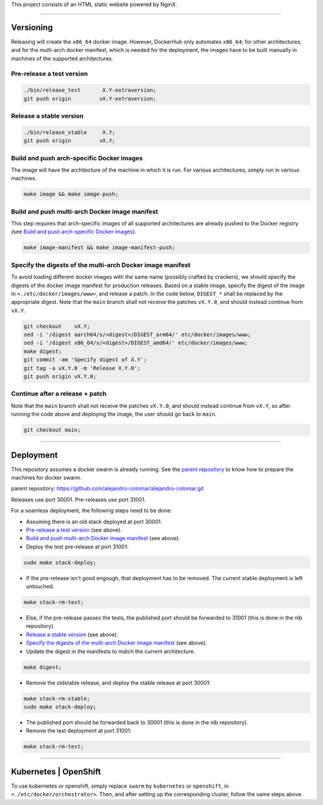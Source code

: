 This project consists of an HTML static website powered by NginX.


________________________________________________________________________

Versioning
==========

Releasing will create the ``x86_64`` docker image.  However, DockerHub only
automates ``x86_64``; for other architectures, and for the multi-arch docker
manifest, which is needed for the deployment, the images have to be built
manually in machines of the supported architectures.

Pre-release a test version
^^^^^^^^^^^^^^^^^^^^^^^^^^

.. code-block:: BASH

	./bin/release_test	 X.Y-extraversion;
	git push origin		vX.Y-extraversion;

Release a stable version
^^^^^^^^^^^^^^^^^^^^^^^^

.. code-block:: BASH

	./bin/release_stable	 X.Y;
	git push origin		vX.Y;

Build and push arch-specific Docker images
^^^^^^^^^^^^^^^^^^^^^^^^^^^^^^^^^^^^^^^^^^

The image will have the architecture of the machine in which it is run.
For various architectures, simply run in various machines.

.. code-block:: BASH

	make image && make image-push;

Build and push multi-arch Docker image manifest
^^^^^^^^^^^^^^^^^^^^^^^^^^^^^^^^^^^^^^^^^^^^^^^

This step requires that arch-specific images of all supported architectures
are already pushed to the Docker registry (see
`Build and push arch-specific Docker images`_).

.. code-block:: BASH

	make image-manifest && make image-manifest-push;

Specify the digests of the multi-arch Docker image manifest
^^^^^^^^^^^^^^^^^^^^^^^^^^^^^^^^^^^^^^^^^^^^^^^^^^^^^^^^^^^

To avoid loading different docker images with the same name (possibly crafted
by crackers), we should specify the digests of the docker image manifest
for production releases.  Based on a stable image, specify the digest of
the image in ``<./etc/docker/images/www>``, and release a patch.  In the code
below, ``DIGEST_*`` shall be replaced by the appropriate digest.  Note that
the ``main`` branch shall not receive the patches ``vX.Y.0``, and should
instead continue from ``vX.Y``.

.. code-block:: BASH

	git checkout	vX.Y;
	sed -i '/digest	aarch64/s/<digest>/DIGEST_arm64/' etc/docker/images/www;
	sed -i '/digest	x86_64/s/<digest>/DIGEST_amd64/' etc/docker/images/www;
	make digest;
	git commit -am 'Specify digest of X.Y';
	git tag -a vX.Y.0 -m 'Release X.Y.0';
	git push origin	vX.Y.0;

Continue after a release + patch
^^^^^^^^^^^^^^^^^^^^^^^^^^^^^^^^

Note that the ``main`` branch shall not receive the patches ``vX.Y.0``, and
should instead continue from ``vX.Y``, so after running the code above and
deploying the image, the user should go back to ``main``.

.. code-block:: BASH

	git checkout main;


________________________________________________________________________

Deployment
==========

This repository assumes a docker swarm is already running.  See the
`parent repository`_ to know how to prepare the machines for docker swarm.

_`parent repository`: https://github.com/alejandro-colomar/alejandro-colomar.git

Releases use port 30001.
Pre-releases use port 31001.

For a seamless deployment, the following steps need to be done:

- Assuming there is an old stack deployed at port 30001.

- `Pre-release a test version`_ (see above).

- `Build and push multi-arch Docker image manifest`_ (see above).

- Deploy the test pre-release at port 31001:

.. code-block:: BASH

	sudo make stack-deploy;


- If the pre-release isn't good engough, that deployment has to be removed.
  The current stable deployment is left untouched.

.. code-block:: BASH

	make stack-rm-test;


- Else, if the pre-release passes the tests, the published port should be
  forwarded to 31001 (this is done in the nlb repository).

- `Release a stable version`_ (see above).

- `Specify the digests of the multi-arch Docker image manifest`_ (see above).

- Update the digest in the manifests to match the current architecture.

.. code-block:: BASH

	make digest;

- Remove the oldstable release, and deploy the stable release at port 30001:

.. code-block:: BASH

	make stack-rm-stable;
	sudo make stack-deploy;

- The published port should be forwarded back to 30001 (this is done in
  the nlb repository).

- Remove the test deployment at port 31001:

.. code-block:: BASH

	make stack-rm-test;


________________________________________________________________________

Kubernetes | OpenShift
======================

To use kubernetes or openshift, simply replace ``swarm`` by ``kubernetes``
or ``openshift``, in ``<./etc/docker/orchestrator>``.  Then, and after setting
up the corresponding cluster, follow the same steps above.
